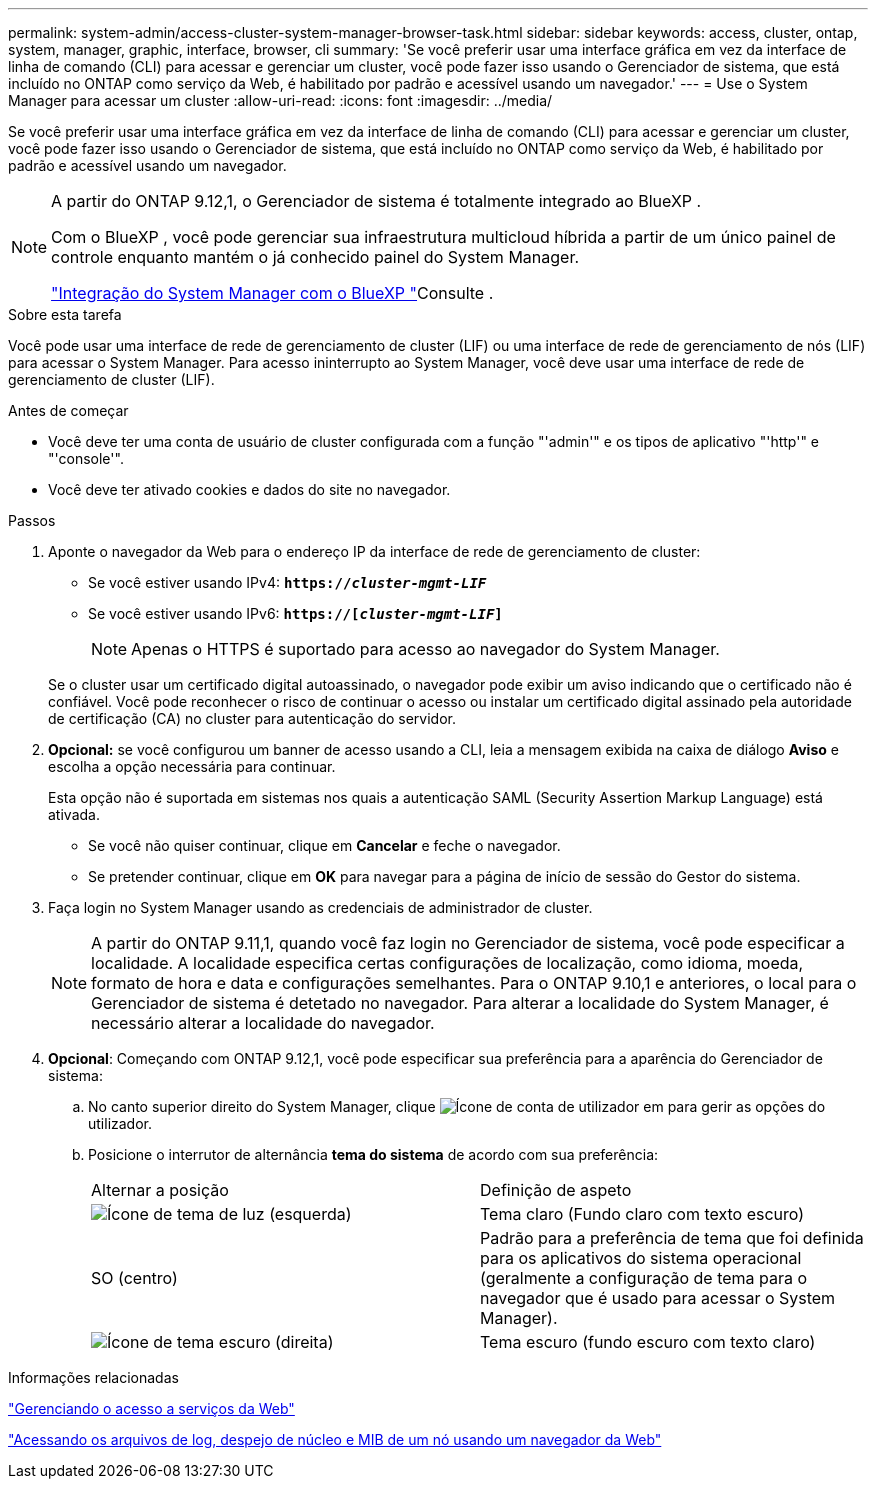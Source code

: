 ---
permalink: system-admin/access-cluster-system-manager-browser-task.html 
sidebar: sidebar 
keywords: access, cluster, ontap, system, manager, graphic, interface, browser, cli 
summary: 'Se você preferir usar uma interface gráfica em vez da interface de linha de comando (CLI) para acessar e gerenciar um cluster, você pode fazer isso usando o Gerenciador de sistema, que está incluído no ONTAP como serviço da Web, é habilitado por padrão e acessível usando um navegador.' 
---
= Use o System Manager para acessar um cluster
:allow-uri-read: 
:icons: font
:imagesdir: ../media/


[role="lead"]
Se você preferir usar uma interface gráfica em vez da interface de linha de comando (CLI) para acessar e gerenciar um cluster, você pode fazer isso usando o Gerenciador de sistema, que está incluído no ONTAP como serviço da Web, é habilitado por padrão e acessível usando um navegador.

[NOTE]
====
A partir do ONTAP 9.12,1, o Gerenciador de sistema é totalmente integrado ao BlueXP .

Com o BlueXP , você pode gerenciar sua infraestrutura multicloud híbrida a partir de um único painel de controle enquanto mantém o já conhecido painel do System Manager.

link:../sysmgr-integration-bluexp-concept.html["Integração do System Manager com o BlueXP "]Consulte .

====
.Sobre esta tarefa
Você pode usar uma interface de rede de gerenciamento de cluster (LIF) ou uma interface de rede de gerenciamento de nós (LIF) para acessar o System Manager. Para acesso ininterrupto ao System Manager, você deve usar uma interface de rede de gerenciamento de cluster (LIF).

.Antes de começar
* Você deve ter uma conta de usuário de cluster configurada com a função "'admin'" e os tipos de aplicativo "'http'" e "'console'".
* Você deve ter ativado cookies e dados do site no navegador.


.Passos
. Aponte o navegador da Web para o endereço IP da interface de rede de gerenciamento de cluster:
+
** Se você estiver usando IPv4: `*https://__cluster-mgmt-LIF__*`
** Se você estiver usando IPv6: `*https://[_cluster-mgmt-LIF_]*`
+

NOTE: Apenas o HTTPS é suportado para acesso ao navegador do System Manager.



+
Se o cluster usar um certificado digital autoassinado, o navegador pode exibir um aviso indicando que o certificado não é confiável. Você pode reconhecer o risco de continuar o acesso ou instalar um certificado digital assinado pela autoridade de certificação (CA) no cluster para autenticação do servidor.

. *Opcional:* se você configurou um banner de acesso usando a CLI, leia a mensagem exibida na caixa de diálogo *Aviso* e escolha a opção necessária para continuar.
+
Esta opção não é suportada em sistemas nos quais a autenticação SAML (Security Assertion Markup Language) está ativada.

+
** Se você não quiser continuar, clique em *Cancelar* e feche o navegador.
** Se pretender continuar, clique em *OK* para navegar para a página de início de sessão do Gestor do sistema.


. Faça login no System Manager usando as credenciais de administrador de cluster.
+

NOTE: A partir do ONTAP 9.11,1, quando você faz login no Gerenciador de sistema, você pode especificar a localidade. A localidade especifica certas configurações de localização, como idioma, moeda, formato de hora e data e configurações semelhantes. Para o ONTAP 9.10,1 e anteriores, o local para o Gerenciador de sistema é detetado no navegador. Para alterar a localidade do System Manager, é necessário alterar a localidade do navegador.

. *Opcional*: Começando com ONTAP 9.12,1, você pode especificar sua preferência para a aparência do Gerenciador de sistema:
+
.. No canto superior direito do System Manager, clique image:icon-user-blue-bg.png["Ícone de conta de utilizador"] em para gerir as opções do utilizador.
.. Posicione o interrutor de alternância *tema do sistema* de acordo com sua preferência:
+
|===


| Alternar a posição | Definição de aspeto 


 a| 
image:icon-light-theme-sun.png["Ícone de tema de luz"] (esquerda)
 a| 
Tema claro (Fundo claro com texto escuro)



 a| 
SO (centro)
 a| 
Padrão para a preferência de tema que foi definida para os aplicativos do sistema operacional (geralmente a configuração de tema para o navegador que é usado para acessar o System Manager).



 a| 
image:icon-dark-theme-moon.png["Ícone de tema escuro"] (direita)
 a| 
Tema escuro (fundo escuro com texto claro)

|===




.Informações relacionadas
link:manage-access-web-services-concept.html["Gerenciando o acesso a serviços da Web"]

link:accessg-node-log-core-dump-mib-files-task.html["Acessando os arquivos de log, despejo de núcleo e MIB de um nó usando um navegador da Web"]
